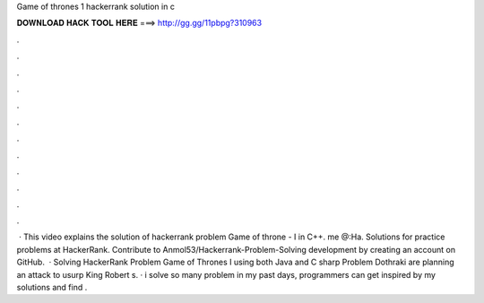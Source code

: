 Game of thrones 1 hackerrank solution in c

𝐃𝐎𝐖𝐍𝐋𝐎𝐀𝐃 𝐇𝐀𝐂𝐊 𝐓𝐎𝐎𝐋 𝐇𝐄𝐑𝐄 ===> http://gg.gg/11pbpg?310963

.

.

.

.

.

.

.

.

.

.

.

.

 · This video explains the solution of hackerrank problem Game of throne - I in C++. me @:Ha. Solutions for practice problems at HackerRank. Contribute to Anmol53/Hackerrank-Problem-Solving development by creating an account on GitHub.  · Solving HackerRank Problem Game of Thrones I using both Java and C sharp Problem Dothraki are planning an attack to usurp King Robert s. · i solve so many problem in my past days, programmers can get inspired by my solutions and find .